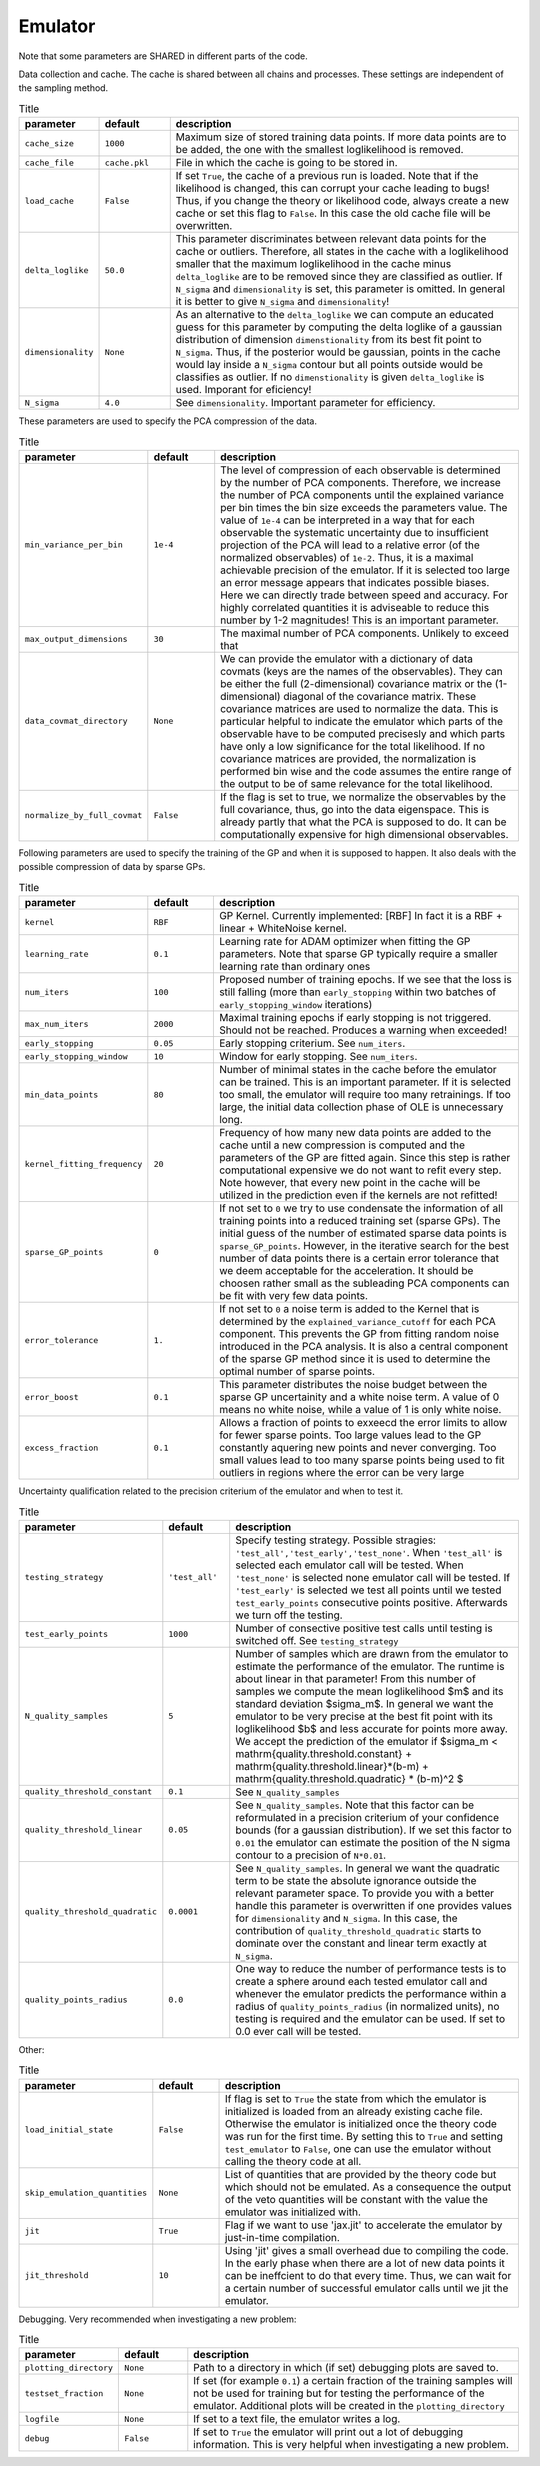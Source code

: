 Emulator
=================================================

Note that some parameters are SHARED in different parts of the code.


Data collection and cache. The cache is shared between all chains and processes.
These settings are independent of the sampling method. 


.. list-table:: Title
   :widths: 10 10 50
   :header-rows: 1

   * - parameter
     - default
     - description
   * - ``cache_size``
     - ``1000``
     - Maximum size of stored training data points. If more data points are to be added, the one with the smallest loglikelihood is removed.
   * - ``cache_file``
     - ``cache.pkl``
     - File in which the cache is going to be stored in.
   * - ``load_cache``
     - ``False``
     - If set ``True``, the cache of a previous run is loaded. Note that if the likelihood is changed, this can corrupt your cache leading to bugs! Thus, if you change the theory or likelihood code, always create a new cache or set this flag to ``False``. In this case the old cache file will be overwritten.
   * - ``delta_loglike``
     - ``50.0``
     - This parameter discriminates between relevant data points for the cache or outliers. Therefore, all states in the cache with a loglikelihood smaller that the maximum loglikelihood in the cache minus ``delta_loglike`` are to be removed since they are classified as outlier. If ``N_sigma`` and ``dimensionality`` is set, this parameter is omitted. In general it is better to give ``N_sigma`` and ``dimensionality``!
   * - ``dimensionality``
     - ``None``
     - As an alternative to the ``delta_loglike`` we can compute an educated guess for this parameter by computing the delta loglike of a gaussian distribution of dimension ``dimenstionality`` from its best fit point to ``N_sigma``. Thus, if the posterior would be gaussian, points in the cache would lay inside a ``N_sigma`` contour but all points outside would be classifies as outlier. If no ``dimenstionality`` is given ``delta_loglike`` is used. Imporant for eficiency!
   * - ``N_sigma``
     - ``4.0``
     - See ``dimensionality``. Important parameter for efficiency.


These parameters are used to specify the PCA compression of the data.

.. list-table:: Title
   :widths: 10 10 50
   :header-rows: 1

   * - parameter
     - default
     - description
   * - ``min_variance_per_bin``
     - ``1e-4``
     - The level of compression of each observable is determined by the number of PCA components. Therefore, we increase the number of PCA components until the explained variance per bin times the bin size exceeds the parameters value. The value of ``1e-4`` can be interpreted in a way that for each observable the systematic uncertainty due to insufficient projection of the PCA will lead to a relative error (of the normalized observables) of ``1e-2``. Thus, it is a maximal achievable precision of the emulator. If it is selected too large an error message appears that indicates possible biases. Here we can directly trade between speed and accuracy. For highly correlated quantities it is adviseable to reduce this number by 1-2 magnitudes! This is an important parameter.
   * - ``max_output_dimensions``
     - ``30``
     - The maximal number of PCA components. Unlikely to exceed that
   * - ``data_covmat_directory``
     - ``None``
     - We can provide the emulator with a dictionary of data covmats (keys are the names of the observables). They can be either the full (2-dimensional) covariance matrix or the (1-dimensional) diagonal of the covariance matrix. These covariance matrices are used to normalize the data. This is particular helpful to indicate the emulator which parts of the observable have to be computed precisesly and which parts have only a low significance for the total likelihood. If no covariance matrices are provided, the normalization is performed bin wise and the code assumes the entire range of the output to be of same relevance for the total likelihood.
   * - ``normalize_by_full_covmat``
     - ``False``
     - If the flag is set to true, we normalize the observables by the full covariance, thus, go into the data eigenspace. This is already partly that what the PCA is supposed to do. It can be computationally expensive for high dimensional observables.



Following parameters are used to specify the training of the GP and when it is supposed to happen.
It also deals with the possible compression of data by sparse GPs.


.. list-table:: Title
   :widths: 10 10 50
   :header-rows: 1

   * - parameter
     - default
     - description
   * - ``kernel``
     - ``RBF``
     - GP Kernel. Currently implemented: [RBF] In fact it is a RBF + linear + WhiteNoise kernel.
   * - ``learning_rate``
     - ``0.1``
     - Learning rate for ADAM optimizer when fitting the GP parameters. Note that sparse GP typically require a smaller learning rate than ordinary ones
   * - ``num_iters``
     - ``100``
     - Proposed number of training epochs. If we see that the loss is still falling (more than ``early_stopping`` within two batches of ``early_stopping_window`` iterations)
   * - ``max_num_iters``
     - ``2000``
     - Maximal training epochs if early stopping is not triggered. Should not be reached. Produces a warning when exceeded!
   * - ``early_stopping``
     - ``0.05``
     - Early stopping criterium. See ``num_iters``.
   * - ``early_stopping_window``
     - ``10``
     - Window for early stopping. See ``num_iters``.
   * - ``min_data_points``
     - ``80``
     - Number of minimal states in the cache before the emulator can be trained. This is an important parameter. If it is selected too small, the emulator will require too many retrainings. If too large, the initial data collection phase of OLE is unnecessary long.
   * - ``kernel_fitting_frequency``
     - ``20``
     - Frequency of how many new data points are added to the cache until a new compression is computed and the parameters of the GP are fitted again. Since this step is rather computational expensive we do not want to refit every step. Note however, that every new point in the cache will be utilized in the prediction even if the kernels are not refitted!
   * - ``sparse_GP_points``
     - ``0``
     - If not set to ``0`` we try to use condensate the information of all training points into a reduced training set (sparse GPs). The initial guess of the number of estimated sparse data points is ``sparse_GP_points``. However, in the iterative search for the best number of data points there is a certain error tolerance that we deem acceptable for the acceleration. It should be choosen rather small as the subleading PCA components can be fit with very few data points.
   * - ``error_tolerance``
     - ``1.``
     - If not set to ``0`` a noise term is added to the Kernel that is determined by the ``explained_variance_cutoff`` for each PCA component. This prevents the GP from fitting random noise introduced in the PCA analysis. It is also a central component of the sparse GP method since it is used to determine the optimal number of sparse points.
   * - ``error_boost`` 
     - ``0.1``
     - This parameter distributes the noise budget between the sparse GP uncertainity and a white noise term. A value of 0 means no white noise, while a value of 1 is only white noise.
   * - ``excess_fraction``
     - ``0.1``
     - Allows a fraction of points to exxeecd the error limits to allow for fewer sparse points. Too large values lead to the GP constantly aquering new points and never converging. Too small values lead to too many sparse points being used to fit outliers in regions where the error can be very large
    


Uncertainty qualification related to the precision criterium of the emulator and when to test it.


.. list-table:: Title
   :widths: 10 10 50
   :header-rows: 1

   * - parameter
     - default
     - description
   * - ``testing_strategy``
     - ``'test_all'``
     - Specify testing strategy. Possible stragies: ``'test_all','test_early','test_none'``. When ``'test_all'`` is selected each emulator call will be tested. When ``'test_none'`` is selected none emulator call will be tested. If ``'test_early'`` is selected we test all points until we tested ``test_early_points`` consecutive points positive. Afterwards we turn off the testing.
   * - ``test_early_points``
     - ``1000``
     - Number of consective positive test calls until testing is switched off. See ``testing_strategy``
   * - ``N_quality_samples``   
     - ``5``
     - Number of samples which are drawn from the emulator to estimate the performance of the emulator. The runtime is about linear in that parameter! From this number of samples we compute the mean loglikelihood $m$  and its standard deviation $\sigma_m$. In general we want the emulator to be very precise at the best fit point with its loglikelihood $b$ and less accurate for points more away. We accept the prediction of the emulator if $\sigma_m < \mathrm{quality.threshold.constant} +  \mathrm{quality.threshold.linear}*(b-m) +  \mathrm{quality.threshold.quadratic} * (b-m)^2 $
   * - ``quality_threshold_constant``
     - ``0.1``
     - See ``N_quality_samples``
   * - ``quality_threshold_linear``
     - ``0.05``
     - See ``N_quality_samples``. Note that this factor can be reformulated in a precision criterium of your confidence bounds (for a gaussian distribution). If we set this factor to ``0.01`` the emulator can estimate the position of the N sigma contour to a precision of ``N*0.01``.
   * - ``quality_threshold_quadratic``
     - ``0.0001``
     - See ``N_quality_samples``. In general we want the quadratic term to be state the absolute ignorance outside the relevant parameter space. To provide you with a better handle this parameter is overwritten if one provides values for ``dimensionality`` and ``N_sigma``. In this case, the contribution of ``quality_threshold_quadratic`` starts to dominate over the constant and linear term exactly at ``N_sigma``.
   * - ``quality_points_radius``
     - ``0.0``
     - One way to reduce the number of performance tests is to create a sphere around each tested emulator call and whenever the emulator predicts the performance within a radius of ``quality_points_radius`` (in normalized units), no testing is required and the emulator can be used. If set to 0.0 ever call will be tested.



Other:

.. list-table:: Title
   :widths: 10 10 50
   :header-rows: 1

   * - parameter
     - default
     - description
   * - ``load_initial_state``
     - ``False``
     - If flag is set to ``True`` the state from which the emulator is initialized is loaded from an already existing cache file. Otherwise the emulator is initialized once the theory code was run for the first time. By setting this to ``True`` and setting ``test_emulator`` to ``False``, one can use the emulator without calling the theory code at all.
   * - ``skip_emulation_quantities``
     - ``None``
     - List of quantities that are provided by the theory code but which should not be emulated. As a consequence the output of the veto quantities will be constant with the value the emulator was initialized with.
   * - ``jit``
     - ``True``
     - Flag if we want to use 'jax.jit' to accelerate the emulator by just-in-time compilation.
   * - ``jit_threshold``
     - ``10``
     - Using 'jit' gives a small overhead due to compiling the code. In the early phase when there are a lot of new data points it can be ineffcient to do that every time. Thus, we can wait for a certain number of successful emulator calls until we jit the emulator.


Debugging. Very recommended when investigating a new problem:

.. list-table:: Title
   :widths: 10 10 50
   :header-rows: 1

   * - parameter
     - default
     - description
   * - ``plotting_directory``
     - ``None``
     - Path to a directory in which (if set) debugging plots are saved to.
   * - ``testset_fraction``
     - ``None``
     - If set (for example ``0.1``) a certain fraction of the training samples will not be used for training but for testing the performance of the emulator. Additional plots will be created in the ``plotting_directory``
   * - ``logfile``
     - ``None``
     - If set to a text file, the emulator writes a log.   
   * - ``debug``
     - ``False``
     - If set to ``True`` the emulator will print out a lot of debugging information. This is very helpful when investigating a new problem.